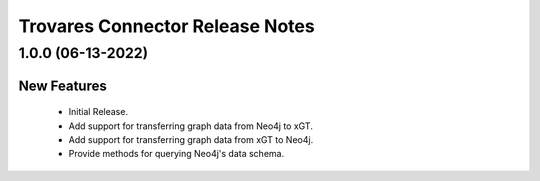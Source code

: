 Trovares Connector Release Notes
================================

1.0.0 (06-13-2022)
-----------

New Features
^^^^^^^^^^^^
  - Initial Release.
  - Add support for transferring graph data from Neo4j to xGT.
  - Add support for transferring graph data from xGT to Neo4j.
  - Provide methods for querying Neo4j's data schema.
